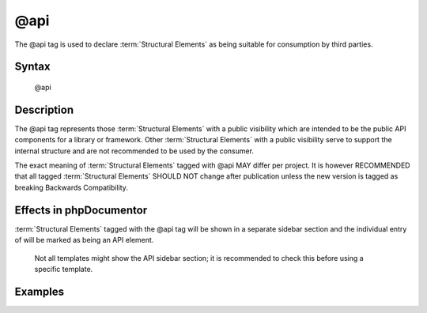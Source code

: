 @api
====

The @api tag is used to declare :term:`Structural Elements` as being suitable for
consumption by third parties.

Syntax
------

    @api

Description
-----------

The @api tag represents those :term:`Structural Elements` with a public visibility
which are intended to be the public API components for a library or framework.
Other :term:`Structural Elements` with a public visibility serve to support the
internal structure and are not recommended to be used by the consumer.

The exact meaning of :term:`Structural Elements` tagged with @api MAY differ per
project. It is however RECOMMENDED that all tagged :term:`Structural Elements` SHOULD
NOT change after publication unless the new version is tagged as breaking
Backwards Compatibility.

Effects in phpDocumentor
------------------------

:term:`Structural Elements` tagged with the @api tag will be shown in a separate
sidebar section and the individual entry of will be marked as being an API element.

    Not all templates might show the API sidebar section; it is recommended to
    check this before using a specific template.

Examples
--------

.. code-block:: php
   :linenos:

    /**
     * This method will not change until a major release.
     *
     * @api
     *
     * @return void
     */
     function showVersion()
     {
        <...>
     }
